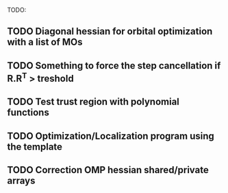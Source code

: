 TODO:
** TODO Diagonal hessian for orbital optimization with a list of MOs
** TODO Something to force the step cancellation if R.R^T > treshold
** TODO Test trust region with polynomial functions
** TODO Optimization/Localization program using the template
** TODO Correction OMP hessian shared/private arrays
